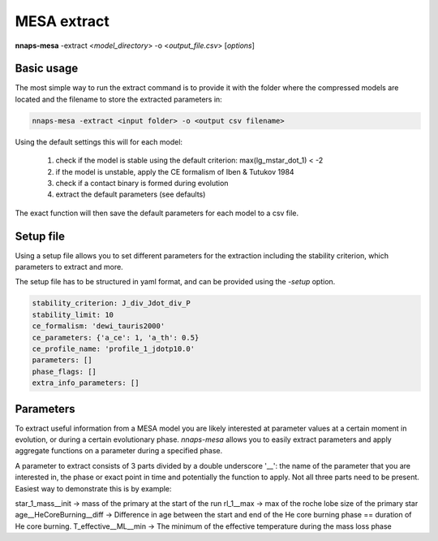 
MESA extract
============

**nnaps-mesa** -extract <*model_directory*> -o <*output_file.csv*> [*options*]

.. program:: nnaps-mesa

.. option:: -extract model_directory

    The extract option, used to extract model parameters from MESA models stored in hdf5 format.

    **model_directory** mandatory argument. The directory containing all mesa models in hdf5 format.

.. option:: -o output

    The name of the csv file where nnaps-mesa will write the extracted parameters for all models.

.. option:: -setup setup_file

    yaml file containing the detailed setup for the compression.

    If not setup file is give, nnaps-mesa will look for one in the current directory or in the *<user>/.nnaps*
    directory. In that case the filename of the setup file needs to be *defaults_extract.yaml*.

    If no setup file can be found anywhere, nnaps-mesa will use the defaults stored in the mesa.defaults module.

Basic usage
-----------

The most simple way to run the extract command is to provide it with the folder where the compressed models are located
and the filename to store the extracted parameters in:

.. code-block:: bash

    nnaps-mesa -extract <input folder> -o <output csv filename>

Using the default settings this will for each model:

    1. check if the model is stable using the default criterion: max(lg_mstar_dot_1) < -2
    2. if the model is unstable, apply the CE formalism of Iben & Tutukov 1984
    3. check if a contact binary is formed during evolution
    4. extract the default parameters (see defaults)

The exact function will then save the default parameters for each model to a csv file.

Setup file
----------

Using a setup file allows you to set different parameters for the extraction including the stability criterion,
which parameters to extract and more.

The setup file has to be structured in yaml format, and can be provided using the *-setup* option.

.. code-block:: yaml

    stability_criterion: J_div_Jdot_div_P
    stability_limit: 10
    ce_formalism: 'dewi_tauris2000'
    ce_parameters: {'a_ce': 1, 'a_th': 0.5}
    ce_profile_name: 'profile_1_jdotp10.0'
    parameters: []
    phase_flags: []
    extra_info_parameters: []

.. option:: stability_criterion (str)

    The stability criterion to use when judging is the mass loss is stable. Has to be combined with
    :option:`stability_limit` to set the value above or below which the model is unstable.

.. option:: stability_limit (float)

    The value for the stability criterion above or below which the model is considered unstable. Use
    :option:`stability_criterion` to set which criterion to use.

.. option:: ce_formalism (str)

    The name of the CE formalism to use

.. option:: ce_parameters (dict)

    Custom parameters for the CE formalism

.. option:: ce_profile_name (str)

    If a CE formalism is chosen that needs a profile, you can use this argument to give the name of the profile to use.
    If no name is specified, the profile with the model number closest to when the stability criterion is trip will be
    used.

.. option:: parameters (list)

    Which parameters to extract from the models. See `Parameters`_ for an explanation on how to structure
    parameter names.

.. option:: phase_flags (list)

    Which phase flags to extract from the models.

.. option:: extra_info_parameters (list)

    Which extra info parameters to extract from the models.


Parameters
----------

To extract useful information from a MESA model you are likely interested at parameter values at a certain moment in
evolution, or during a certain evolutionary phase. *nnaps-mesa* allows you to easily extract parameters and apply
aggregate functions on a parameter during a specified phase.

A parameter to extract consists of 3 parts divided by a double underscore '__': the name of the parameter that you are
interested in, the phase or exact point in time and potentially the function to apply. Not all three parts need to be
present. Easiest way to demonstrate this is by example:

star_1_mass__init        -> mass of the primary at the start of the run
rl_1__max                -> max of the roche lobe size of the primary star
age__HeCoreBurning__diff -> Difference in age between the start and end of the He core burning phase == duration of He core burning.
T_effective__ML__min     -> The minimum of the effective temperature during the mass loss phase
